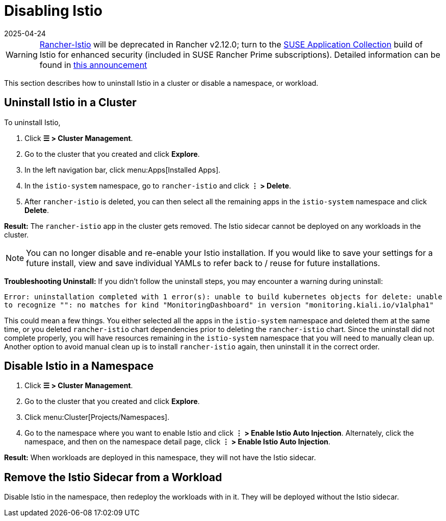 = Disabling Istio
:revdate: 2025-04-24
:page-revdate: {revdate}

[WARNING]
====
https://github.com/rancher/charts/tree/release-v2.11/charts/rancher-istio[Rancher-Istio] will be deprecated in Rancher v2.12.0; turn to the https://apps.rancher.io[SUSE Application Collection] build of Istio for enhanced security (included in SUSE Rancher Prime subscriptions).
Detailed information can be found in https://forums.suse.com/t/deprecation-of-rancher-istio/45043[this announcement]
====

This section describes how to uninstall Istio in a cluster or disable a namespace, or workload.

== Uninstall Istio in a Cluster

To uninstall Istio,

. Click *☰ > Cluster Management*.
. Go to the cluster that you created and click *Explore*.
. In the left navigation bar, click menu:Apps[Installed Apps].
. In the `istio-system` namespace, go to `rancher-istio` and click *⋮ > Delete*.
. After `rancher-istio` is deleted, you can then select all the remaining apps in the `istio-system` namespace and click *Delete*.

*Result:* The `rancher-istio` app in the cluster gets removed. The Istio sidecar cannot be deployed on any workloads in the cluster.

[NOTE]
====

You can no longer disable and re-enable your Istio installation. If you would like to save your settings for a future install, view and save individual YAMLs to refer back to / reuse for future installations.
====


*Troubleshooting Uninstall:* If you didn't follow the uninstall steps, you may encounter a warning during uninstall:

`Error: uninstallation completed with 1 error(s): unable to build kubernetes objects for delete: unable to recognize "": no matches for kind "MonitoringDashboard" in version "monitoring.kiali.io/v1alpha1"`

This could mean a few things. You either selected all the apps in the `istio-system` namespace and deleted them at the same time, or you deleted `rancher-istio` chart dependencies prior to deleting the `rancher-istio` chart. Since the uninstall did not complete properly, you will have resources remaining in the `istio-system` namespace that you will need to manually clean up. Another option to avoid manual clean up is to install `rancher-istio` again, then uninstall it in the correct order.

== Disable Istio in a Namespace

. Click *☰ > Cluster Management*.
. Go to the cluster that you created and click *Explore*.
. Click menu:Cluster[Projects/Namespaces].
. Go to the namespace where you want to enable Istio and click *⋮  > Enable Istio Auto Injection*. Alternately, click the namespace, and then on the namespace detail page, click *⋮  > Enable Istio Auto Injection*.

*Result:* When workloads are deployed in this namespace, they will not have the Istio sidecar.

== Remove the Istio Sidecar from a Workload

Disable Istio in the namespace, then redeploy the workloads with in it. They will be deployed without the Istio sidecar.
